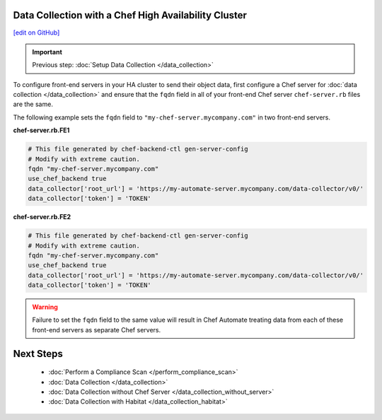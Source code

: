 Data Collection with a Chef High Availability Cluster
========================================================
`[edit on GitHub] <https://github.com/chef/chef-web-docs/blob/master/chef_master/source/data_collection_ha.rst>`__

.. important:: Previous step: :doc:`Setup Data Collection </data_collection>`

To configure front-end servers in your HA cluster to send their object data, first configure a Chef server for :doc:`data collection </data_collection>` and ensure that the ``fqdn`` field in all of your front-end Chef server ``chef-server.rb`` files are the same.

The following example sets the ``fqdn`` field to ``"my-chef-server.mycompany.com"`` in two front-end servers.

**chef-server.rb.FE1**

.. code-block:: ruby

  # This file generated by chef-backend-ctl gen-server-config
  # Modify with extreme caution.
  fqdn "my-chef-server.mycompany.com"
  use_chef_backend true
  data_collector['root_url'] = 'https://my-automate-server.mycompany.com/data-collector/v0/'
  data_collector['token'] = 'TOKEN'

**chef-server.rb.FE2**

.. code-block:: ruby

  # This file generated by chef-backend-ctl gen-server-config
  # Modify with extreme caution.
  fqdn "my-chef-server.mycompany.com"
  use_chef_backend true
  data_collector['root_url'] = 'https://my-automate-server.mycompany.com/data-collector/v0/'
  data_collector['token'] = 'TOKEN'

.. warning:: Failure to set the ``fqdn`` field to the same value will result in Chef Automate treating data from each of these front-end servers as separate Chef servers.

Next Steps
============================
   * :doc:`Perform a Compliance Scan </perform_compliance_scan>`
   * :doc:`Data Collection  </data_collection>`
   * :doc:`Data Collection without Chef Server </data_collection_without_server>`
   * :doc:`Data Collection with Habitat </data_collection_habitat>`

